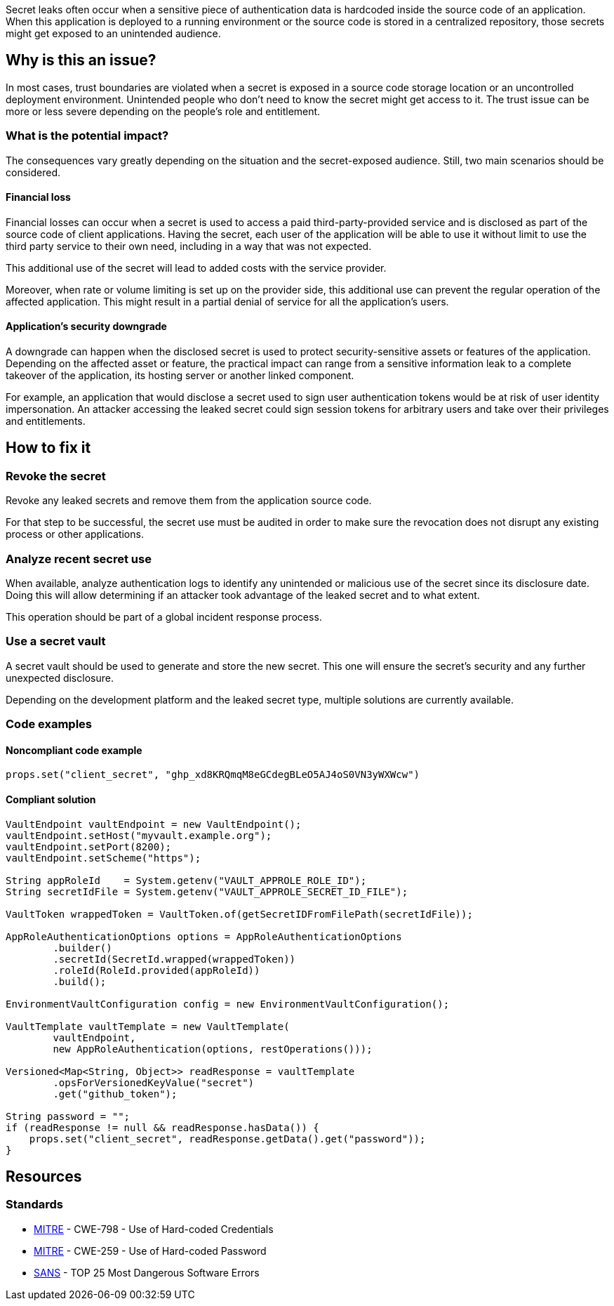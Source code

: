 Secret leaks often occur when a sensitive piece of authentication data is
hardcoded inside the source code of an application. When this application is
deployed to a running environment or the source code is stored in a centralized
repository, those secrets might get exposed to an unintended audience.

== Why is this an issue?

In most cases, trust boundaries are violated when a secret is exposed in a
source code storage location or an uncontrolled deployment environment.
Unintended people who don't need to know the secret might get access to it.
The trust issue can be more or less severe depending on the people's role and
entitlement.

=== What is the potential impact?

The consequences vary greatly depending on the situation and the secret-exposed
audience. Still, two main scenarios should be considered.

==== Financial loss

Financial losses can occur when a secret is used to access a paid
third-party-provided service and is disclosed as part of the source code of
client applications. Having the secret, each user of the application will be
able to use it without limit to use the third party service to their own need,
including in a way that was not expected.

This additional use of the secret will lead to added costs with the service
provider.

Moreover, when rate or volume limiting is set up on the provider side, this
additional use can prevent the regular operation of the affected application.
This might result in a partial denial of service for all the application's
users.

==== Application's security downgrade

A downgrade can happen when the disclosed secret is used to protect
security-sensitive assets or features of the application. Depending on the
affected asset or feature, the practical impact can range from a sensitive
information leak to a complete takeover of the application, its hosting server
or another linked component.

For example, an application that would disclose a secret used to sign user
authentication tokens would be at risk of user identity impersonation. An
attacker accessing the leaked secret could sign session tokens for arbitrary
users and take over their privileges and entitlements.

== How to fix it

=== Revoke the secret

Revoke any leaked secrets and remove them from the application source code.

For that step to be successful, the secret use must be audited in order to make
sure the revocation does not disrupt any existing process or other applications.

=== Analyze recent secret use

When available, analyze authentication logs to identify any unintended or
malicious use of the secret since its disclosure date. Doing this will allow
determining if an attacker took advantage of the leaked secret and to what
extent.

This operation should be part of a global incident response process.

=== Use a secret vault

A secret vault should be used to generate and store the new secret. This one
will ensure the secret's security and any further unexpected disclosure.

Depending on the development platform and the leaked secret type, multiple
solutions are currently available.

=== Code examples

==== Noncompliant code example

[source,java,diff-id=1,diff-type=noncompliant]
----
props.set("client_secret", "ghp_xd8KRQmqM8eGCdegBLeO5AJ4oS0VN3yWXWcw")
----

==== Compliant solution

[source,java,diff-id=1,diff-type=compliant]
----
VaultEndpoint vaultEndpoint = new VaultEndpoint();
vaultEndpoint.setHost("myvault.example.org");
vaultEndpoint.setPort(8200);
vaultEndpoint.setScheme("https");

String appRoleId    = System.getenv("VAULT_APPROLE_ROLE_ID");
String secretIdFile = System.getenv("VAULT_APPROLE_SECRET_ID_FILE");

VaultToken wrappedToken = VaultToken.of(getSecretIDFromFilePath(secretIdFile));

AppRoleAuthenticationOptions options = AppRoleAuthenticationOptions
        .builder()
        .secretId(SecretId.wrapped(wrappedToken))
        .roleId(RoleId.provided(appRoleId))
        .build();

EnvironmentVaultConfiguration config = new EnvironmentVaultConfiguration();

VaultTemplate vaultTemplate = new VaultTemplate(
        vaultEndpoint,
        new AppRoleAuthentication(options, restOperations()));

Versioned<Map<String, Object>> readResponse = vaultTemplate
        .opsForVersionedKeyValue("secret")
        .get("github_token");

String password = "";
if (readResponse != null && readResponse.hasData()) {
    props.set("client_secret", readResponse.getData().get("password"));
}
----

//=== How does this work?

//=== Pitfalls

//=== Going the extra mile


== Resources
//=== Documentation
//=== Articles & blog posts
//=== Conference presentations
=== Standards

* https://cwe.mitre.org/data/definitions/798[MITRE] - CWE-798 - Use of Hard-coded Credentials
* https://cwe.mitre.org/data/definitions/259[MITRE] - CWE-259 - Use of Hard-coded Password
* https://www.sans.org/top25-software-errors/#cat3[SANS] - TOP 25 Most Dangerous Software Errors

//=== Benchmarks
